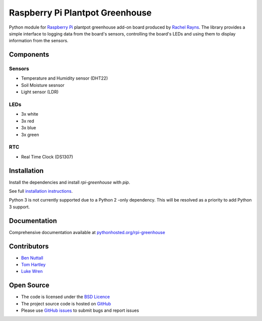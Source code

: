 ================================
Raspberry Pi Plantpot Greenhouse
================================

Python module for `Raspberry Pi`_ plantpot greenhouse add-on board produced by `Rachel Rayns`_. The library provides a simple interface to logging data from the board's sensors, controlling the board's LEDs and using them to display information from the sensors.

Components
==========

Sensors
-------

* Temperature and Humidity sensor (DHT22)
* Soil Moisture sesnsor
* Light sensor (LDR)

LEDs
----

* 3x white
* 3x red
* 3x blue
* 3x green
    
RTC
---

* Real Time Clock (DS1307)

Installation
============

Install the dependencies and install *rpi-greenhouse* with *pip*.

See full `installation instructions`_.

Python 3 is not currently supported due to a Python 2 -only dependency. This will be resolved as a priority to add Python 3 support.

Documentation
=============

Comprehensive documentation available at `pythonhosted.org/rpi-greenhouse`_

Contributors
============

* `Ben Nuttall`_
* `Tom Hartley`_
* `Luke Wren`_

Open Source
===========

* The code is licensed under the `BSD Licence`_
* The project source code is hosted on `GitHub`_
* Please use `GitHub issues`_ to submit bugs and report issues


.. _Raspberry Pi: https://www.raspberrypi.org/
.. _Rachel Rayns: https://github.com/RZRZR
.. _installation instructions: https://pythonhosted.org/rpi-greenhouse/installing/
.. _pythonhosted.org/rpi-greenhouse: https://pythonhosted.org/rpi-greenhouse/
.. _Ben Nuttall: https://github.com/bennuttall
.. _Tom Hartley: https://github.com/tomhartley
.. _Luke Wren: https://github.com/wren6991
.. _BSD Licence: http://opensource.org/licenses/BSD-3-Clause
.. _GitHub: https://github.com/bennuttall/rpi-greenhouse
.. _GitHub Issues: https://github.com/bennuttall/rpi-greenhouse/issues
